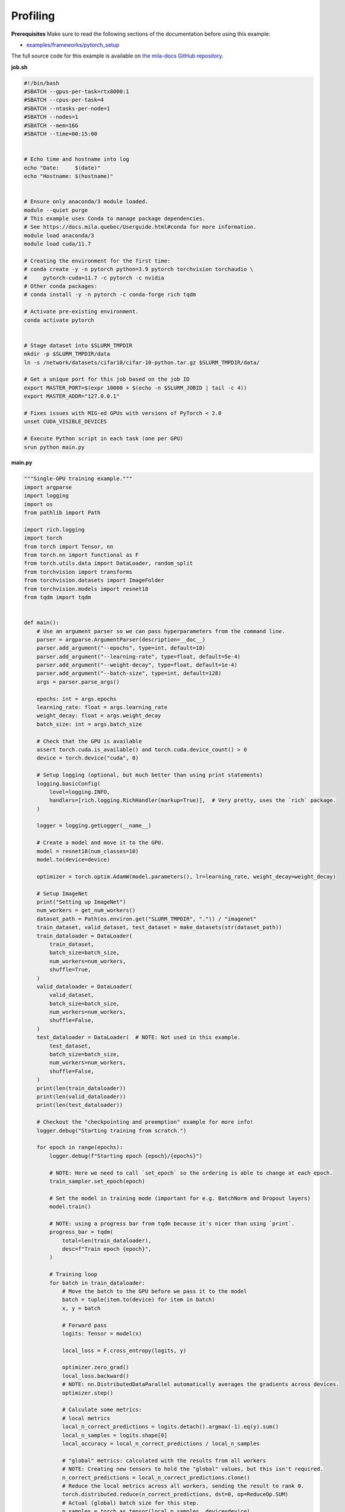 .. NOTE: This file is auto-generated from examples/good_practices/profiling/index.rst
.. This is done so this file can be easily viewed from the GitHub UI.
.. **DO NOT EDIT**

.. _Profiling:

Profiling
==============


**Prerequisites**
Make sure to read the following sections of the documentation before using this
example:

* `examples/frameworks/pytorch_setup <https://github.com/mila-iqia/mila-docs/tree/master/docs/examples/frameworks/pytorch_setup>`_

The full source code for this example is available on `the mila-docs GitHub
repository.
<https://github.com/mila-iqia/mila-docs/tree/master/docs/examples/good_practices/profiling>`_

**job.sh**

.. code:: bash

   #!/bin/bash
   #SBATCH --gpus-per-task=rtx8000:1
   #SBATCH --cpus-per-task=4
   #SBATCH --ntasks-per-node=1
   #SBATCH --nodes=1
   #SBATCH --mem=16G
   #SBATCH --time=00:15:00


   # Echo time and hostname into log
   echo "Date:     $(date)"
   echo "Hostname: $(hostname)"


   # Ensure only anaconda/3 module loaded.
   module --quiet purge
   # This example uses Conda to manage package dependencies.
   # See https://docs.mila.quebec/Userguide.html#conda for more information.
   module load anaconda/3
   module load cuda/11.7

   # Creating the environment for the first time:
   # conda create -y -n pytorch python=3.9 pytorch torchvision torchaudio \
   #     pytorch-cuda=11.7 -c pytorch -c nvidia
   # Other conda packages:
   # conda install -y -n pytorch -c conda-forge rich tqdm

   # Activate pre-existing environment.
   conda activate pytorch


   # Stage dataset into $SLURM_TMPDIR
   mkdir -p $SLURM_TMPDIR/data
   ln -s /network/datasets/cifar10/cifar-10-python.tar.gz $SLURM_TMPDIR/data/

   # Get a unique port for this job based on the job ID
   export MASTER_PORT=$(expr 10000 + $(echo -n $SLURM_JOBID | tail -c 4))
   export MASTER_ADDR="127.0.0.1"

   # Fixes issues with MIG-ed GPUs with versions of PyTorch < 2.0
   unset CUDA_VISIBLE_DEVICES

   # Execute Python script in each task (one per GPU)
   srun python main.py


**main.py**

.. code:: python

   """Single-GPU training example."""
   import argparse
   import logging
   import os
   from pathlib import Path

   import rich.logging
   import torch
   from torch import Tensor, nn
   from torch.nn import functional as F
   from torch.utils.data import DataLoader, random_split
   from torchvision import transforms
   from torchvision.datasets import ImageFolder
   from torchvision.models import resnet18
   from tqdm import tqdm


   def main():
       # Use an argument parser so we can pass hyperparameters from the command line.
       parser = argparse.ArgumentParser(description=__doc__)
       parser.add_argument("--epochs", type=int, default=10)
       parser.add_argument("--learning-rate", type=float, default=5e-4)
       parser.add_argument("--weight-decay", type=float, default=1e-4)
       parser.add_argument("--batch-size", type=int, default=128)
       args = parser.parse_args()

       epochs: int = args.epochs
       learning_rate: float = args.learning_rate
       weight_decay: float = args.weight_decay
       batch_size: int = args.batch_size

       # Check that the GPU is available
       assert torch.cuda.is_available() and torch.cuda.device_count() > 0
       device = torch.device("cuda", 0)

       # Setup logging (optional, but much better than using print statements)
       logging.basicConfig(
           level=logging.INFO,
           handlers=[rich.logging.RichHandler(markup=True)],  # Very pretty, uses the `rich` package.
       )

       logger = logging.getLogger(__name__)

       # Create a model and move it to the GPU.
       model = resnet18(num_classes=10)
       model.to(device=device)

       optimizer = torch.optim.AdamW(model.parameters(), lr=learning_rate, weight_decay=weight_decay)

       # Setup ImageNet
       print("Setting up ImageNet")
       num_workers = get_num_workers()
       dataset_path = Path(os.environ.get("SLURM_TMPDIR", ".")) / "imagenet"
       train_dataset, valid_dataset, test_dataset = make_datasets(str(dataset_path))
       train_dataloader = DataLoader(
           train_dataset,
           batch_size=batch_size,
           num_workers=num_workers,
           shuffle=True,
       )
       valid_dataloader = DataLoader(
           valid_dataset,
           batch_size=batch_size,
           num_workers=num_workers,
           shuffle=False,
       )
       test_dataloader = DataLoader(  # NOTE: Not used in this example.
           test_dataset,
           batch_size=batch_size,
           num_workers=num_workers,
           shuffle=False,
       )
       print(len(train_dataloader))
       print(len(valid_dataloader))
       print(len(test_dataloader))

       # Checkout the "checkpointing and preemption" example for more info!
       logger.debug("Starting training from scratch.")

       for epoch in range(epochs):
           logger.debug(f"Starting epoch {epoch}/{epochs}")

           # NOTE: Here we need to call `set_epoch` so the ordering is able to change at each epoch.
           train_sampler.set_epoch(epoch)

           # Set the model in training mode (important for e.g. BatchNorm and Dropout layers)
           model.train()

           # NOTE: using a progress bar from tqdm because it's nicer than using `print`.
           progress_bar = tqdm(
               total=len(train_dataloader),
               desc=f"Train epoch {epoch}",
           )

           # Training loop
           for batch in train_dataloader:
               # Move the batch to the GPU before we pass it to the model
               batch = tuple(item.to(device) for item in batch)
               x, y = batch

               # Forward pass
               logits: Tensor = model(x)

               local_loss = F.cross_entropy(logits, y)

               optimizer.zero_grad()
               local_loss.backward()
               # NOTE: nn.DistributedDataParallel automatically averages the gradients across devices.
               optimizer.step()

               # Calculate some metrics:
               # local metrics
               local_n_correct_predictions = logits.detach().argmax(-1).eq(y).sum()
               local_n_samples = logits.shape[0]
               local_accuracy = local_n_correct_predictions / local_n_samples

               # "global" metrics: calculated with the results from all workers
               # NOTE: Creating new tensors to hold the "global" values, but this isn't required.
               n_correct_predictions = local_n_correct_predictions.clone()
               # Reduce the local metrics across all workers, sending the result to rank 0.
               torch.distributed.reduce(n_correct_predictions, dst=0, op=ReduceOp.SUM)
               # Actual (global) batch size for this step.
               n_samples = torch.as_tensor(local_n_samples, device=device)
               torch.distributed.reduce(n_samples, dst=0, op=ReduceOp.SUM)
               # Will store the average loss across all workers.
               loss = local_loss.clone()
               torch.distributed.reduce(loss, dst=0, op=ReduceOp.SUM)
               loss.div_(world_size)  # Report the average loss across all workers.

               accuracy = n_correct_predictions / n_samples

               logger.debug(f"(local) Accuracy: {local_accuracy:.2%}")
               logger.debug(f"(local) Loss: {local_loss.item()}")
               # NOTE: This would log the same values in all workers. Only logging on master:
               if is_master:
                   logger.debug(f"Accuracy: {accuracy.item():.2%}")
                   logger.debug(f"Average Loss: {loss.item()}")

               # Advance the progress bar one step and update the progress bar text.
               progress_bar.update(1)
               progress_bar.set_postfix(loss=loss.item(), accuracy=accuracy.item())
           progress_bar.close()

           val_loss, val_accuracy = validation_loop(model, valid_dataloader, device)
           logger.info(f"Epoch {epoch}: Val loss: {val_loss:.3f} accuracy: {val_accuracy:.2%}")

       print("Done!")


   @torch.no_grad()
   def validation_loop(model: nn.Module, dataloader: DataLoader, device: torch.device):
       model.eval()

       total_loss = 0.0
       n_samples = 0
       correct_predictions = 0

       for batch in dataloader:
           batch = tuple(item.to(device) for item in batch)
           x, y = batch

           logits: Tensor = model(x)
           loss = F.cross_entropy(logits, y)

           batch_n_samples = x.shape[0]
           batch_correct_predictions = logits.argmax(-1).eq(y).sum()

           total_loss += loss.item()
           n_samples += batch_n_samples
           correct_predictions += batch_correct_predictions

       accuracy = correct_predictions / n_samples
       return total_loss, accuracy


   def make_datasets(
       dataset_path: str,
       val_split: float = 0.1,
       val_split_seed: int = 42,
   ):
       """Returns the training, validation, and test splits for CIFAR10.

       NOTE: We don't use image transforms here for simplicity.
       Having different transformations for train and validation would complicate things a bit.
       Later examples will show how to do the train/val/test split properly when using transforms.
       """

       train_dir = os.path.join(dataset_path, 'train')
       test_dir = os.path.join(dataset_path, 'val')

       train_dataset = ImageFolder(root=train_dir,
                                   transform=transforms.ToTensor(),
                                   download=True, train=True
       )
       test_dataset = ImageFolder(root=test_dir,
                                  transform=transforms.ToTensor(),
                                  download=True, train=False
       )
       # Split the training dataset into training and validation
       n_samples = len(train_dataset)
       n_valid = int(val_split * n_samples)
       n_train = n_samples - n_valid

       train_dataset, valid_dataset = random_split(
           train_dataset, (n_train, n_valid),
           generator = torch.Generator().manual_seed(val_split_seed))

       train_dataset, valid_dataset = random_split(
           train_dataset, (n_train, n_valid), torch.Generator().manual_seed(val_split_seed)
       )
       return train_dataset, valid_dataset, test_dataset

   def get_num_workers() -> int:
       """Gets the optimal number of DatLoader workers to use in the current job."""
       if "SLURM_CPUS_PER_TASK" in os.environ:
           return int(os.environ["SLURM_CPUS_PER_TASK"])
       if hasattr(os, "sched_getaffinity"):
           return len(os.sched_getaffinity(0))
       return torch.multiprocessing.cpu_count()


   if __name__ == "__main__":
       main()


**Running this example**


.. code-block:: bash

    $ sbatch job.sh

